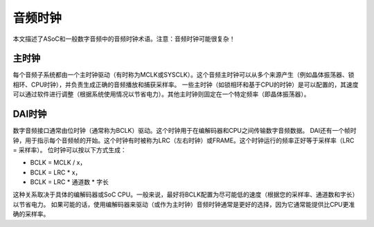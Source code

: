 =================
音频时钟
=================

本文描述了ASoC和一般数字音频中的音频时钟术语。注意：音频时钟可能很复杂！

主时钟
------

每个音频子系统都由一个主时钟驱动（有时称为MCLK或SYSCLK）。这个音频主时钟可以从多个来源产生（例如晶体振荡器、锁相环、CPU时钟），并负责生成正确的音频播放和捕获采样率。
一些主时钟（如锁相环和基于CPU的时钟）是可以配置的，其速度可以通过软件进行调整（根据系统使用情况以节省电力）。其他主时钟则固定在一个特定频率（即晶体振荡器）。

DAI时钟
--------

数字音频接口通常由位时钟（通常称为BCLK）驱动。这个时钟用于在编解码器和CPU之间传输数字音频数据。
DAI还有一个帧时钟，用于指示每个音频帧的开始。这个时钟有时被称为LRC（左右时钟）或FRAME。这个时钟运行的频率正好等于采样率（LRC = 采样率）。
位时钟可以按以下方式生成：

- BCLK = MCLK / x，
- BCLK = LRC * x，
- BCLK = LRC * 通道数 * 字长

这种关系取决于具体的编解码器或SoC CPU。一般来说，最好将BCLK配置为尽可能低的速度（根据您的采样率、通道数和字长）以节省电力。
如果可能的话，使用编解码器来驱动（或作为主时钟）音频时钟通常是更好的选择，因为它通常能提供比CPU更准确的采样率。
